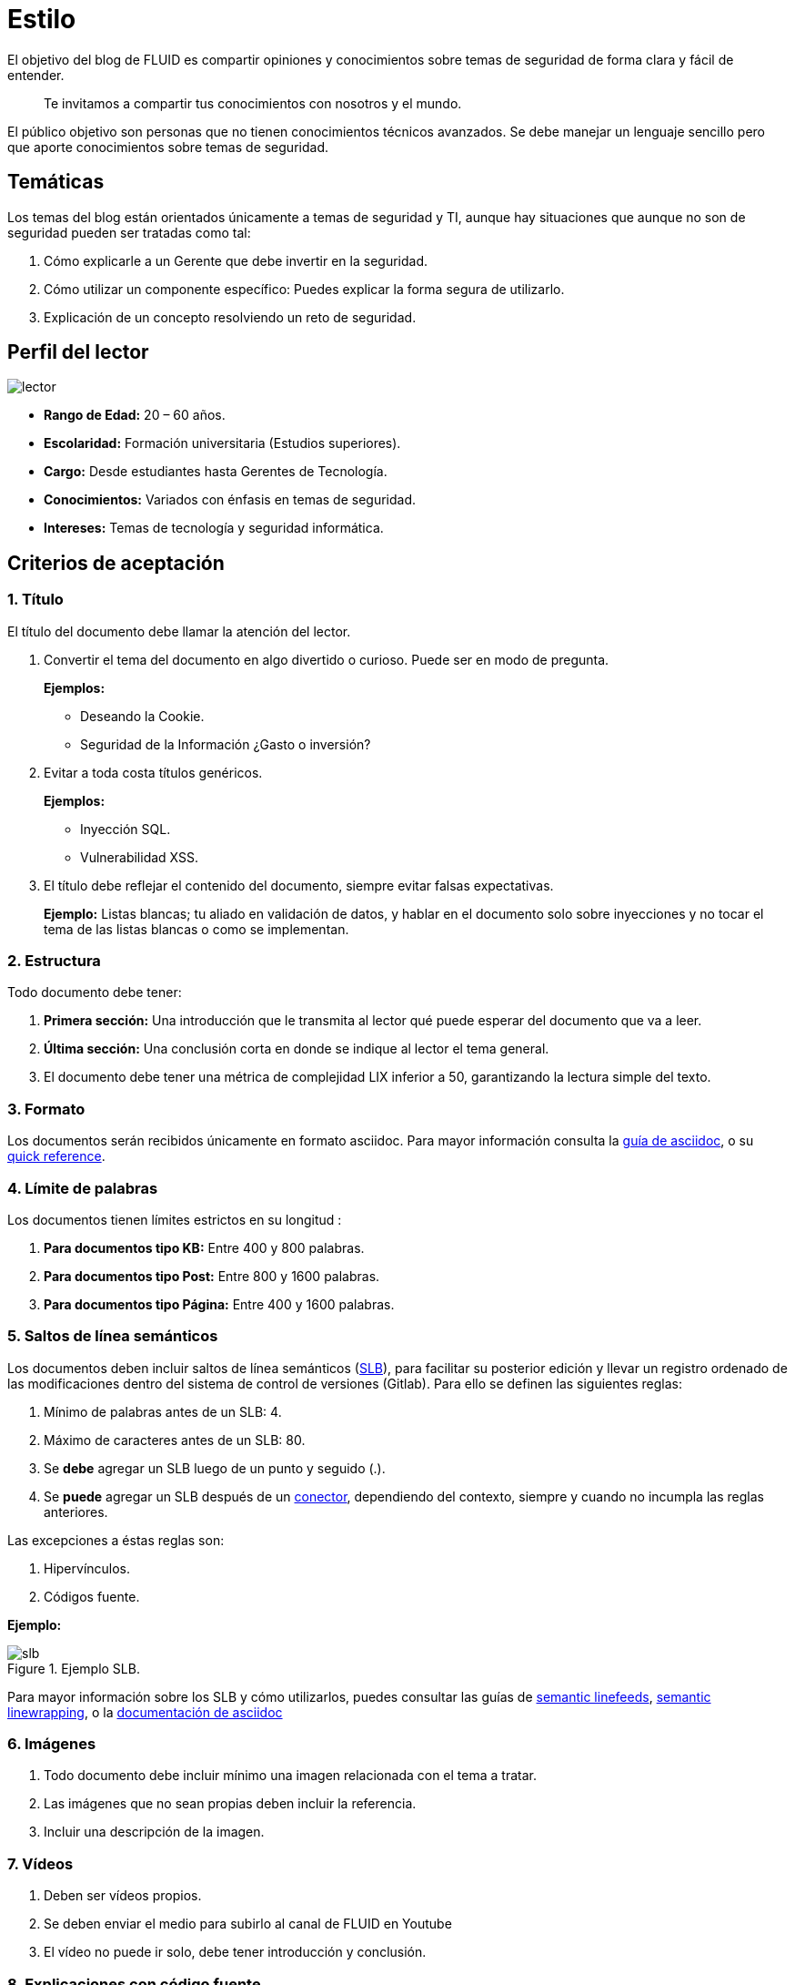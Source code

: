 :slug: estilo/
:description: Nuestros ethical hackers explican los criterios necesarios para la aceptación y posterior publicación de un documento en el blog de FLUID a través de un documento guía. Además se abordan algunos temas referentes a asciidoc y pautas a tener en cuenta a la hora de construir un documento.
:keywords: Editorial, Guía, Artículos, Asciidoc, Criterios, Aceptación.
:translate: style/

= Estilo

El objetivo del blog de FLUID
es compartir opiniones y conocimientos
sobre temas de seguridad de forma clara y fácil de entender.

[quote]
Te invitamos a compartir tus conocimientos con nosotros y el mundo.

El público objetivo son personas
que no tienen conocimientos técnicos avanzados.
Se debe manejar un lenguaje sencillo
pero que aporte conocimientos sobre temas de seguridad.

== Temáticas

Los temas del blog están orientados
únicamente a temas de seguridad y TI,
aunque hay situaciones que aunque no son de seguridad
pueden ser tratadas como tal:

1. Cómo explicarle a un Gerente
que debe invertir en la seguridad.

2. Cómo utilizar un componente específico:
Puedes explicar la forma segura de utilizarlo.

3. Explicación de un concepto resolviendo un reto de seguridad.

== Perfil del lector

image::lector.png[lector]

* *Rango de Edad:* 20 – 60 años.

* *Escolaridad:* Formación universitaria (Estudios superiores).

* *Cargo:* Desde estudiantes hasta Gerentes de Tecnología.

* *Conocimientos:* Variados con énfasis en temas de seguridad.

* *Intereses:* Temas de tecnología y seguridad informática.

== Criterios de aceptación

=== 1. Título

El título del documento debe llamar la atención del lector.

. Convertir el tema del documento en algo divertido o curioso. Puede ser en modo de pregunta.
+
*Ejemplos:*

* Deseando la +Cookie+.
* Seguridad de la Información ¿Gasto o inversión?

. Evitar a toda costa títulos genéricos.
+
*Ejemplos:*

* Inyección SQL.
* Vulnerabilidad XSS.

. El título debe reflejar el contenido del documento,
siempre evitar falsas expectativas.
+
*Ejemplo:* Listas blancas; tu aliado en validación de datos,
y hablar en el documento solo sobre inyecciones
y no tocar el tema de las listas blancas o como se implementan.

=== 2. Estructura

Todo documento debe tener:

. *Primera sección:* Una introducción que le transmita al lector
qué puede esperar del documento que va a leer.

. *Última sección:* Una conclusión corta
en donde se indique al lector el tema general.

. El documento debe tener
una métrica de complejidad LIX inferior a 50,
garantizando la lectura simple del texto.

=== 3. Formato

Los documentos serán recibidos únicamente en formato +asciidoc+.
Para mayor información consulta la
link:http://asciidoctor.org/docs/asciidoc-writers-guide/[guía de asciidoc],
o su link:http://asciidoctor.org/docs/asciidoc-syntax-quick-reference/[quick reference].

=== 4. Límite de palabras

Los documentos tienen límites estrictos en su longitud :

. *Para documentos tipo KB:*
Entre 400 y 800 palabras.

. *Para documentos tipo Post:*
Entre 800 y 1600 palabras.

. *Para documentos tipo Página:*
Entre 400 y 1600 palabras.

=== 5. Saltos de línea semánticos

Los documentos deben incluir saltos de línea semánticos
(link:http://sembr.org/[SLB]),
para facilitar su posterior edición
y llevar un registro ordenado de las modificaciones
dentro del sistema de control de versiones (+Gitlab+).
Para ello se definen las siguientes reglas:

. Mínimo de palabras antes de un SLB: 4.
. Máximo de caracteres antes de un SLB: 80.
. Se *debe* agregar un SLB luego de un punto y seguido (.).
. Se *puede* agregar un SLB después
de un link:http://www.salutip.com/2012/03/los-conectores-o-conectivos-en-espanol.html[conector], dependiendo del contexto,
siempre y cuando no incumpla las reglas anteriores.

Las excepciones a éstas reglas son:

. Hipervínculos.
. Códigos fuente.

*Ejemplo:*

.Ejemplo SLB.
image::slb-example.png[slb]

Para mayor información sobre los SLB y cómo utilizarlos,
puedes consultar las guías de link:http://rhodesmill.org/brandon/2012/one-sentence-per-line/[semantic linefeeds],
link:https://scott.mn/2014/02/21/semantic_linewrapping/[semantic linewrapping],
o la link:http://asciidoctor.org/docs/asciidoc-recommended-practices/#one-sentence[documentación de asciidoc]

=== 6. Imágenes

. Todo documento debe incluir mínimo
una imagen relacionada con el tema a tratar.

. Las imágenes que no sean propias
deben incluir la referencia.

. Incluir una descripción de la imagen.

=== 7. Vídeos

. Deben ser vídeos propios.
. Se deben enviar el medio para subirlo al canal de FLUID en Youtube
. El vídeo no puede ir solo, debe tener introducción y conclusión.

=== 8. Explicaciones con código fuente

El código fuente siempre debe:

. Estar en inglés (incluso los comentarios).
. Identar utilizando +2+ espacios en lugar de tabulaciones,
a menos que el lenguaje requiera lo contrario.

Los fragmentos de código fuente embebidos en documentos siempre deben:

. Estar enumerados. Para ello añadir el parámetro +linenums+
al bloque de +source+.
. No debe tener más de +8+ líneas.
. No está permitido repetir un fragmento que ya se haya usado en la guía.
. Añadir las líneas de código al +post+ utilizando un bloque de código,
no usar imágenes.

*Ejemplo:*

.example.c
[source, C, linenums]
----
function cool(x){
  /*Please use SHORT comments in english when necessary.
  You must explain your code in the document*/
  int y;
  y = x + 1;
  return y;
  //And remember, do NOT exceed 8 lines ;)
}
----

=== 9. Explicaciones de explotación

Para el caso de documentos enfocados en explotación,
una vez explicado el procedimiento
se recomienda incluir un +gif+ corto
demostrando el resultado de lo explicado.
Agregar una descripción del gif.

.Ejemplo de descripción de explotación.
image::explotacion.gif[gif]

=== 10. No se permiten

. Fragmentos de código fuente que no sean evidencias propias.

. Imágenes sin la referencia original.

. Explicaciones técnicas que no incluyan temas de seguridad:
+
*Ejemplo:* Introducción a un lenguaje de programación
sin incluir cómo programar seguro en el.

=== 11. Metadatos

Los metadatos son variables que se incluyen al inicio del documento
las cuales influyen en el renderizado final
y en cómo los indexa el motor de búsqueda.
Puede encontrar más información de las variables en asciidoc
pulsando [button]#link:../../en/format/#variables[aquí.]#.
A continuación se presenta una tabla
con los metadatos obligatorios en un documento:

.Lista de metadatos presentes en un documento.

[cols="15,10,10,10, 55"]
|===
|*Metadato* | *Página* | *KB* | *Post* | *Descripción*

|+:slug:+| Si | Si | Si
| Enlace donde se encontrará disponible el documento una vez aceptado.
El +slug+ debe ser el nombre en minúscula del artículo,
sin espacios, preposiciones, conjunciones o conectores
y separado por guiones "-".

|+:description:+ | Si | Si | Si
| Resumen en 250 a 300 caracteres de la idea principal del documento.
Esta descripción aparecerá en los resultados de los motores de búsqueda.

|+:keywords:+ | Si | Si | Si
| Palabras clave del documento a través de las cuales
puede ser encontrado por un motor de búsqueda.
El documento debe incluir 6 +keywords+.

|+:translate:+ | Si | Si | Si
| Atributo que indica si se encuentra disponible una versión traducida
del documento dentro de la página de FLUID.
En caso afirmativo se debe incluir el +slug+ del documento traducido.

|+:subtitle:+ | Si | Si | Si
| Subtitulo corto que indique concretamente la finalidad del documento.

|+:defends:+ | No | Si | No
| Metadato único de artículos en +Knowledge Base+.
El único valor aceptado es +yes+.

| +:date:+ | No | No | Si
| Fecha en la que se realizó el documento.

| +:category:+ | No | No | Si
| Categoría a la que pertenece el documento.
Ejemplo: Opinión de seguridad, Buenas Prácticas, etc.

| +:tags:+ | No | No | Si
| Similar al metadato +:keywords:+
palabras destacables para indexar el documento internamente.

| +:image:+ | No | No | Si
| Imagen que aparecerá en la vista previa del artículo.
Esta imagen deberá tener unas dimensiones de 600 x 200 px
y no debe superar los 300 Kb de peso.

| +:alt:+ | No | No | Si
| Descripción de la imagen de la vista previa.

| +:author:+ | No | No | Si
| Nombre del autor que aparecerá en la parte superior del documento.
Poner únicamente un nombre y un apellido.

| +:writer:+ | No | No | Si
| Nombre  y extensión de la imagen que te representa como autor.
La única extensión permitida es PNG.

| +:name:+ | No | No | Si
| Nombre que aparecerá bajo la imagen del autor.
Puede ser tu nombre completo o tu +nickname+.

| +:about1:+ | No | No | Si
| Información primaria del autor:
formación académica, experiencia, cargo (si aplica).

| +:about2:+ | No | No | Si
| Información adicional del autor:
gustos, intereses, enlaces a blog personal o perfiles.

|===


=== 12. Información Adicional

. Si se usan acrónimos se debe incluir entre paréntesis su significado.

. Incluir las referencias cuando utilicen fragmentos de fuentes externas.

. Los párrafos *deben* ser originales,
no utilizar textos de otras páginas
a menos que sean frases puntuales.

. Las palabras extranjeras y palabras reservadas
utilizadas por fuera de bloques de código
deben ir en +monospace+.

. Agregar la línea +link:+
antes de incluir un enlace.

. Al incluir una referencia,
utilizar como +anchor_ID+ la letra "r",
seguida del número de la referencia.
utilizar superíndice para citarla.

*Ejemplo:*

----
I'm talking about some topic
and now I need to cite a reference <<r# ,^[#]^>>

== References

. [[r#]] link:https://my-url[Fancy name for url].
----

. Para más información sobre +asciidoc+,
consulta nuestra [button]#link:../../en/format[página de formatos permitidos y ejemplos.]#

== Autores

Si quieres compartir tus conocimientos y opiniones de seguridad
con la comunidad y no haces parte del talento de FLUID
puedes ser autor invitado,
escribe tu +post+ en el editor que te guste
y envíanos todo lo necesario para publicarlo
y *no olvides* enviar con él un párrafo
contándonos un poco sobre ti
y una imagen que te represente,
ya que al final del +post+ se incluirá el perfil del invitado.

image::invitado.png[invitado]

. Nombre y Apellido del autor
. Descripción Corta mínimo: 15 palabras – máximo 30 .
Puede incluir: A que te dedicas, años de experiencia,
certificaciones, gustos.
. Opcional: enlace a blog personal – +github+ – +linkedin+

=== Solicitudes

. Si eres parte del equipo de FLUID
envía tu documento a través de un +Merge Request+
en formato +asciidoc+ cumpliendo todas las reglas
anteriormente mencionadas.

. Si no eres parte del equipo de FLUID
solo debes enviar a communications@fluidattacks.com tu documento,
adjuntando todos los archivos necesarios para crear el +post+.
Una vez enviado el documento entrará en proceso de evaluación
para definir si es publicado.

== Términos y condiciones

. FLUID se reserva el derecho de admisión
de los documentos enviados.

. La revisión es de forma no de fondo,
FLUID no evalúa si está de acuerdo o no con la opinión del autor
solo revisa que cumpla con las normas descritas anteriormente.

. Una vez completado el borrador
se debe solicitar la revisión del documento
a través del +Merge Request+
para entrar a evaluar el contenido.

Si el documento es aceptado y se decide publicar en el blog
el autor *cede* los derechos patrimoniales del mismo a FLUID;
de ser necesario se realizarán cambios de forma
sin solicitar permisos al autor del mismo.
